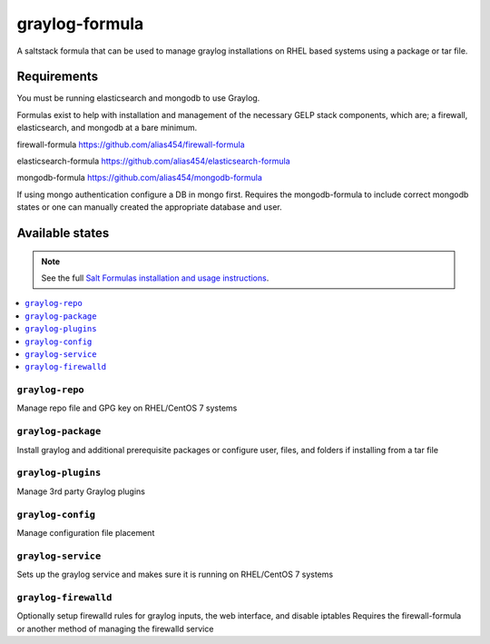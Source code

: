 ================
graylog-formula
================

A saltstack formula that can be used to manage graylog installations on RHEL based systems using a package or tar file.

Requirements
================

You must be running elasticsearch and mongodb to use Graylog.

Formulas exist to help with installation and management of
the necessary GELP stack components, which are; a firewall,
elasticsearch, and mongodb at a bare minimum.

firewall-formula
https://github.com/alias454/firewall-formula

elasticsearch-formula
https://github.com/alias454/elasticsearch-formula

mongodb-formula
https://github.com/alias454/mongodb-formula

If using mongo authentication configure a DB in mongo first. 
Requires the mongodb-formula to include correct mongodb states or
one can manually created the appropriate database and user.

Available states
================

.. note::

    See the full `Salt Formulas installation and usage instructions
    <http://docs.saltstack.com/en/latest/topics/development/conventions/formulas.html>`_.

.. contents::
    :local:

``graylog-repo``
------------
Manage repo file and GPG key on RHEL/CentOS 7 systems

``graylog-package``
------------
Install graylog and additional prerequisite packages or
configure user, files, and folders if installing from a tar file

``graylog-plugins``
------------
Manage 3rd party Graylog plugins

``graylog-config``
------------
Manage configuration file placement

``graylog-service``
------------
Sets up the graylog service and makes sure it is running on RHEL/CentOS 7 systems

``graylog-firewalld``
------------
Optionally setup firewalld rules for graylog inputs, the web interface, and disable iptables
Requires the firewall-formula or another method of managing the firewalld service

